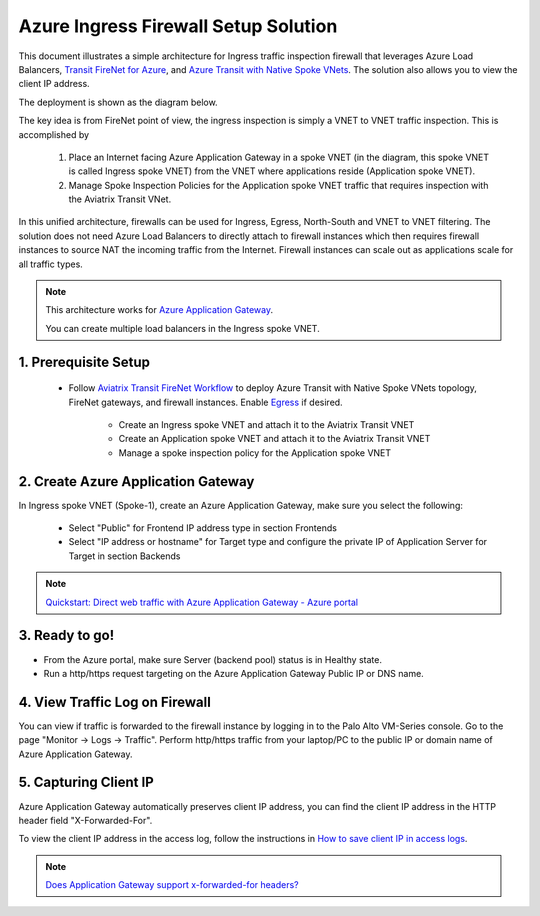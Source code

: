 .. meta::
  :description: Azure ingress firewall network
  :keywords: Next Gen Transit Architecture for Azure, Aviatrix Transit network, Transit DMZ, Egress, Firewall, Azure virtual network peering


=========================================================
Azure Ingress Firewall Setup Solution 
=========================================================

This document illustrates a simple architecture for Ingress traffic inspection firewall that leverages Azure Load Balancers, `Transit FireNet for Azure <https://docs.aviatrix.com/HowTos/transit_firenet_faq.html>`_, and `Azure Transit with Native Spoke VNets <https://github.com/AviatrixSystems/Docs/blob/master/HowTos/transitvpc_workflow.rst#6b-attach-azure-arm-spoke-vnet-via-native-peering>`_. The solution also allows 
you to view the client IP address.

The deployment is shown as the diagram below. 

|transit_firenet_vnet|

The key idea is from FireNet point of view, the ingress inspection is simply a VNET to VNET traffic inspection. This is accomplished by 

 #. Place an Internet facing Azure Application Gateway in a spoke VNET (in the diagram, this spoke VNET is called Ingress spoke VNET) from the VNET where applications reside (Application spoke VNET). 
 
 #. Manage Spoke Inspection Policies for the Application spoke VNET traffic that requires inspection with the Aviatrix Transit VNet.

In this unified architecture, firewalls can be used for Ingress, Egress, North-South and VNET to VNET filtering. The solution does not need Azure Load Balancers to directly attach to firewall instances which then requires firewall instances to source NAT the incoming traffic from the Internet. Firewall instances can scale out as applications scale for all traffic types. 

.. Note::

  This architecture works for `Azure Application Gateway <https://docs.microsoft.com/en-us/azure/application-gateway/overview>`_.

  You can create multiple load balancers in the Ingress spoke VNET. 


1. Prerequisite Setup
--------------------------------

  - Follow `Aviatrix Transit FireNet Workflow <https://docs.aviatrix.com/HowTos/transit_firenet_workflow.html#>`_ to deploy Azure Transit with Native Spoke VNets topology, FireNet gateways, and firewall instances. Enable `Egress <https://docs.aviatrix.com/HowTos/firewall_network_faq.html#how-do-i-enable-egress-inspection-on-firenet>`_ if desired.
 
	- Create an Ingress spoke VNET and attach it to the Aviatrix Transit VNET
	- Create an Application spoke VNET and attach it to the Aviatrix Transit VNET
	- Manage a spoke inspection policy for the Application spoke VNET

2. Create Azure Application Gateway
-------------------------------------

In Ingress spoke VNET (Spoke-1), create an Azure Application Gateway, make sure you select the following: 

 - Select "Public" for Frontend IP address type in section Frontends
 - Select "IP address or hostname" for Target type and configure the private IP of Application Server for Target in section Backends
 
.. note::

	`Quickstart: Direct web traffic with Azure Application Gateway - Azure portal <https://docs.microsoft.com/en-us/azure/application-gateway/quick-create-portal>`_
	

3. Ready to go!
---------------

- From the Azure portal, make sure Server (backend pool) status is in Healthy state.
- Run a http/https request targeting on the Azure Application Gateway Public IP or DNS name.

4. View Traffic Log on Firewall
---------------

You can view if traffic is forwarded to the firewall instance by logging in to the Palo Alto VM-Series console. Go to the page "Monitor -> Logs -> Traffic". Perform http/https traffic from your laptop/PC to the public IP or domain name of Azure Application Gateway.

5. Capturing Client IP
-------------------------

Azure Application Gateway automatically preserves client IP address, you can find the client IP address in the HTTP header 
field "X-Forwarded-For". 

To view the client IP address in the access log, follow the instructions in `How to save client IP in access logs <https://aws.amazon.com/premiumsupport/knowledge-center/elb-capture-client-ip-addresses/>`_. 

.. note::

	`Does Application Gateway support x-forwarded-for headers? <https://docs.microsoft.com/en-us/azure/application-gateway/application-gateway-faq#does-application-gateway-support-x-forwarded-for-headers>`_

.. |ingress_firewall| image:: ingress_firewall_example_media/ingress_firewall.png
   :scale: 30%

.. |transit_firenet_vnet| image:: transit_firenet_media/transit_firenet_vnet.png
   :scale: 30%

.. disqus::

